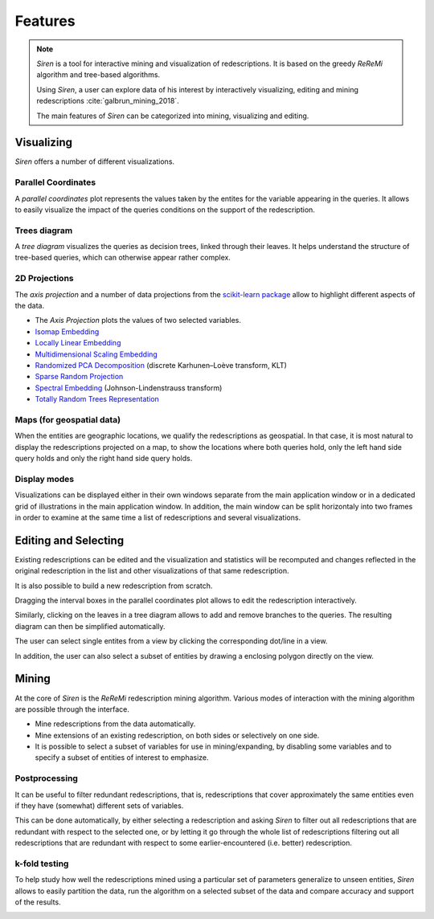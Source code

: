 .. _funct:

***************
Features
***************

.. note::
   *Siren* is a tool for interactive mining and visualization of redescriptions. It is based on the greedy *ReReMi* algorithm and tree-based algorithms.
   
   Using *Siren*, a user can explore data of his interest by interactively visualizing, editing and mining redescriptions :cite:`galbrun_mining_2018`.

   The main features of *Siren* can be categorized into mining, visualizing and editing.
		 

.. _func_viz:

Visualizing
======================================

*Siren* offers a number of different visualizations.

.. _viz_paco:

Parallel Coordinates
---------------------

A *parallel coordinates* plot represents the values taken by the entites for the variable appearing in the queries. It allows to easily visualize the impact of the queries conditions on the support of the redescription.

.. image:: ../_figs/screenshots/PacoView.png

.. _viz_tree:

Trees diagram
---------------------

A *tree diagram* visualizes the queries as decision trees, linked through their leaves. It helps understand the structure of tree-based queries, which can otherwise appear rather complex.

.. image:: ../_figs/screenshots/TreeView.png

.. _viz_proj:

2D Projections
---------------------

The *axis projection* and a number of data projections from the `scikit-learn package <http://scikit-learn.org/>`_ allow to highlight different aspects of the data.

* The *Axis Projection* plots the values of two selected variables.
* `Isomap Embedding <http://scikit-learn.org/0.13/modules/generated/sklearn.manifold.Isomap.html#sklearn.manifold.Isomap>`_
* `Locally Linear Embedding <http://scikit-learn.org/0.13/modules/generated/sklearn.manifold.LocallyLinearEmbedding.html#sklearn.manifold.LocallyLinearEmbedding>`_
* `Multidimensional Scaling Embedding <http://scikit-learn.org/0.13/modules/generated/sklearn.manifold.MDS.html#sklearn.manifold.MDS>`_
* `Randomized PCA Decomposition <http://scikit-learn.org/0.13/modules/generated/sklearn.decomposition.RandomizedPCA.html#sklearn.decomposition.RandomizedPCA>`_ (discrete Karhunen–Loève transform, KLT)
* `Sparse Random Projection <http://scikit-learn.org/0.13/modules/generated/sklearn.random_projection.SparseRandomProjection.html>`_
* `Spectral Embedding <http://scikit-learn.org/0.13/modules/generated/sklearn.manifold.SpectralEmbedding.html#sklearn.manifold.SpectralEmbedding>`_ (Johnson-Lindenstrauss transform)
* `Totally Random Trees Representation <http://scikit-learn.org/0.13/modules/generated/sklearn.ensemble.RandomTreesEmbedding.html#sklearn.ensemble.RandomTreesEmbedding>`_

.. image:: ../_figs/screenshots/MDSView.png

.. _viz_map:

Maps (for geospatial data)
---------------------------

When the entities are geographic locations, we qualify the redescriptions as geospatial.
In that case, it is most natural to display the redescriptions projected on a map, to show the locations 
where both queries hold, only the left hand side query 
holds and only the right hand side query holds.

.. image:: ../_figs/screenshots/MapView.png

.. _viz_cv:

Display modes
---------------------------

Visualizations can be displayed either in their own windows separate from the main application window or in a dedicated grid of illustrations in the main application window. In addition, the main
window can be split horizontaly into two frames in order to examine at the same
time a list of redescriptions and several visualizations.

.. image:: ../_figs/screenshots/VizSplitFrame.png

.. _func_edit:

Editing and Selecting
======================

Existing redescriptions can be edited and the visualization and statistics will be recomputed and changes reflected in the original redescription in the list and other visualizations of that same redescription.

.. image:: ../_figs/screenshots/ViewsSide.png

It is also possible to build a new redescription from scratch.

Dragging the interval boxes in the parallel coordinates plot allows to edit the redescription interactively.

.. image:: ../_figs/screenshots/PacoEdit.png

Similarly, clicking on the leaves in a tree diagram allows to add and remove branches to the queries. The resulting diagram can then be simplified automatically.

.. image:: ../_figs/screenshots/TreeEdit.png

The user can select single entites from a view by clicking the corresponding dot/line in a view.

.. image:: ../_figs/screenshots/SelectDot.png

In addition, the user can also select a subset of entities by drawing a enclosing polygon directly on the view.

.. image:: ../_figs/screenshots/SelectPoly.png

.. _func_mine:

Mining
======================================

At the core of *Siren* is the *ReReMi* redescription
mining algorithm. Various modes of interaction with the mining
algorithm are possible through the interface.

* Mine redescriptions from the data automatically.  
* Mine extensions of an existing redescription, on both sides or selectively on one side.
* It is possible to select a subset of variables for use in mining/expanding, by disabling some variables and to specify a subset of entities of interest to emphasize.

.. image:: ../_figs/stories/mine/mine.gif
	   :alt: Siren in action

.. _mine_post:

Postprocessing
---------------------------

It can be useful to filter redundant redescriptions, that is, redescriptions that cover approximately the same entities even
if they have (somewhat) different sets of variables.

This can be done automatically, by either selecting a redescription
and asking *Siren* to filter out all redescriptions that are redundant with respect
to the selected one, or by letting it go through the whole list of redescriptions filtering out all
redescriptions that are redundant with respect to some earlier-encountered (i.e. better)
redescription.

.. image:: ../_figs/screenshots/FilterRedundant.png

.. _mine_kfold:

k-fold testing
---------------------------

To help study how well the redescriptions mined using a particular set
of parameters generalize to unseen entities, *Siren* allows to easily partition the data, run the algorithm on a selected
subset of the data and compare accuracy and support of the results. 

.. image:: ../_figs/screenshots/KFolds.png

